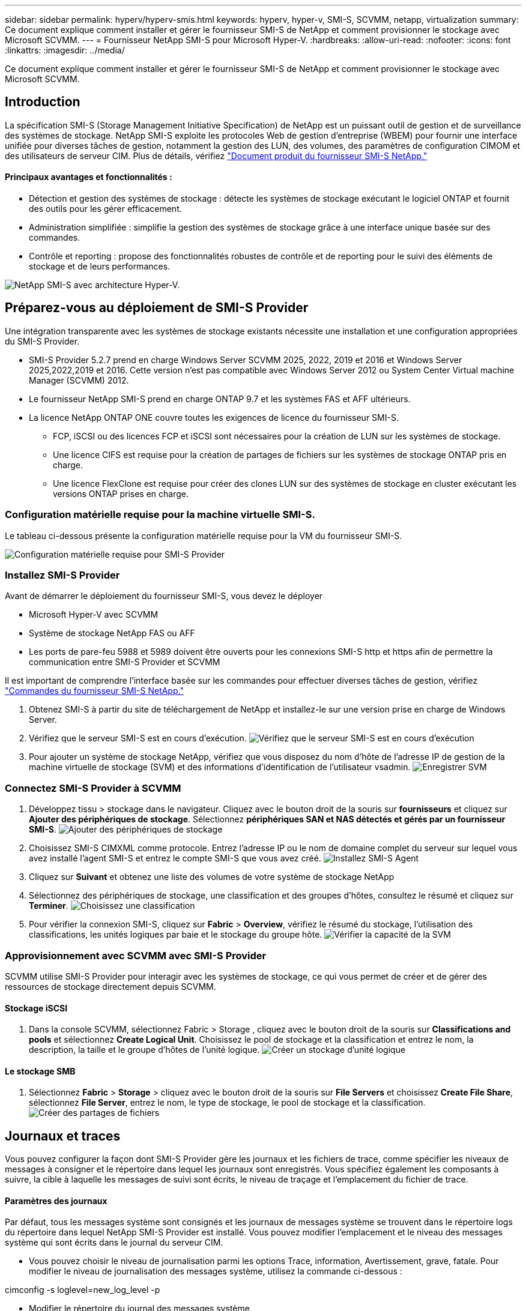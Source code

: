 ---
sidebar: sidebar 
permalink: hyperv/hyperv-smis.html 
keywords: hyperv, hyper-v, SMI-S, SCVMM, netapp, virtualization 
summary: Ce document explique comment installer et gérer le fournisseur SMI-S de NetApp et comment provisionner le stockage avec Microsoft SCVMM. 
---
= Fournisseur NetApp SMI-S pour Microsoft Hyper-V.
:hardbreaks:
:allow-uri-read: 
:nofooter: 
:icons: font
:linkattrs: 
:imagesdir: ../media/


[role="lead"]
Ce document explique comment installer et gérer le fournisseur SMI-S de NetApp et comment provisionner le stockage avec Microsoft SCVMM.



== Introduction

La spécification SMI-S (Storage Management Initiative Specification) de NetApp est un puissant outil de gestion et de surveillance des systèmes de stockage. NetApp SMI-S exploite les protocoles Web de gestion d'entreprise (WBEM) pour fournir une interface unifiée pour diverses tâches de gestion, notamment la gestion des LUN, des volumes, des paramètres de configuration CIMOM et des utilisateurs de serveur CIM. Plus de détails, vérifiez link:https://docs.netapp.com/us-en/smis-provider["Document produit du fournisseur SMI-S NetApp."]



==== Principaux avantages et fonctionnalités :

* Détection et gestion des systèmes de stockage : détecte les systèmes de stockage exécutant le logiciel ONTAP et fournit des outils pour les gérer efficacement.
* Administration simplifiée : simplifie la gestion des systèmes de stockage grâce à une interface unique basée sur des commandes.
* Contrôle et reporting : propose des fonctionnalités robustes de contrôle et de reporting pour le suivi des éléments de stockage et de leurs performances.


image:hyperv-smis-image1.png["NetApp SMI-S avec architecture Hyper-V."]



== Préparez-vous au déploiement de SMI-S Provider

Une intégration transparente avec les systèmes de stockage existants nécessite une installation et une configuration appropriées du SMI-S Provider.

* SMI-S Provider 5.2.7 prend en charge Windows Server SCVMM 2025, 2022, 2019 et 2016 et Windows Server 2025,2022,2019 et 2016. Cette version n'est pas compatible avec Windows Server 2012 ou System Center Virtual machine Manager (SCVMM) 2012.
* Le fournisseur NetApp SMI-S prend en charge ONTAP 9.7 et les systèmes FAS et AFF ultérieurs.
* La licence NetApp ONTAP ONE couvre toutes les exigences de licence du fournisseur SMI-S.
+
** FCP, iSCSI ou des licences FCP et iSCSI sont nécessaires pour la création de LUN sur les systèmes de stockage.
** Une licence CIFS est requise pour la création de partages de fichiers sur les systèmes de stockage ONTAP pris en charge.
** Une licence FlexClone est requise pour créer des clones LUN sur des systèmes de stockage en cluster exécutant les versions ONTAP prises en charge.






=== Configuration matérielle requise pour la machine virtuelle SMI-S.

Le tableau ci-dessous présente la configuration matérielle requise pour la VM du fournisseur SMI-S.

image:hyperv-smis-image2.png["Configuration matérielle requise pour SMI-S Provider"]



=== Installez SMI-S Provider

Avant de démarrer le déploiement du fournisseur SMI-S, vous devez le déployer

* Microsoft Hyper-V avec SCVMM
* Système de stockage NetApp FAS ou AFF
* Les ports de pare-feu 5988 et 5989 doivent être ouverts pour les connexions SMI-S http et https afin de permettre la communication entre SMI-S Provider et SCVMM


Il est important de comprendre l'interface basée sur les commandes pour effectuer diverses tâches de gestion, vérifiez link:https://docs.netapp.com/us-en/smis-provider/concept-smi-s-provider-commands-overview.html["Commandes du fournisseur SMI-S NetApp."]

. Obtenez SMI-S à partir du site de téléchargement de NetApp et installez-le sur une version prise en charge de Windows Server.
. Vérifiez que le serveur SMI-S est en cours d'exécution. image:hyperv-smis-image3.png["Vérifiez que le serveur SMI-S est en cours d'exécution"]
. Pour ajouter un système de stockage NetApp, vérifiez que vous disposez du nom d'hôte de l'adresse IP de gestion de la machine virtuelle de stockage (SVM) et des informations d'identification de l'utilisateur vsadmin. image:hyperv-smis-image4.png["Enregistrer SVM"]




=== Connectez SMI-S Provider à SCVMM

. Développez tissu > stockage dans le navigateur. Cliquez avec le bouton droit de la souris sur *fournisseurs* et cliquez sur *Ajouter des périphériques de stockage*. Sélectionnez *périphériques SAN et NAS détectés et gérés par un fournisseur SMI-S*. image:hyperv-smis-image5.png["Ajouter des périphériques de stockage"]
. Choisissez SMI-S CIMXML comme protocole. Entrez l'adresse IP ou le nom de domaine complet du serveur sur lequel vous avez installé l'agent SMI-S et entrez le compte SMI-S que vous avez créé. image:hyperv-smis-image6.png["Installez SMI-S Agent"]
. Cliquez sur *Suivant* et obtenez une liste des volumes de votre système de stockage NetApp
. Sélectionnez des périphériques de stockage, une classification et des groupes d'hôtes, consultez le résumé et cliquez sur *Terminer*. image:hyperv-smis-image7.png["Choisissez une classification"]
. Pour vérifier la connexion SMI-S, cliquez sur *Fabric* > *Overview*, vérifiez le résumé du stockage, l'utilisation des classifications, les unités logiques par baie et le stockage du groupe hôte. image:hyperv-smis-image11.png["Vérifier la capacité de la SVM"]




=== Approvisionnement avec SCVMM avec SMI-S Provider

SCVMM utilise SMI-S Provider pour interagir avec les systèmes de stockage, ce qui vous permet de créer et de gérer des ressources de stockage directement depuis SCVMM.



==== Stockage iSCSI

. Dans la console SCVMM, sélectionnez Fabric > Storage , cliquez avec le bouton droit de la souris sur *Classifications and pools* et sélectionnez *Create Logical Unit*. Choisissez le pool de stockage et la classification et entrez le nom, la description, la taille et le groupe d'hôtes de l'unité logique. image:hyperv-smis-image9.png["Créer un stockage d'unité logique"]




==== Le stockage SMB

. Sélectionnez *Fabric* > *Storage* > cliquez avec le bouton droit de la souris sur *File Servers* et choisissez *Create File Share*, sélectionnez *File Server*, entrez le nom, le type de stockage, le pool de stockage et la classification. image:hyperv-smis-image10.png["Créer des partages de fichiers"]




== Journaux et traces

Vous pouvez configurer la façon dont SMI-S Provider gère les journaux et les fichiers de trace, comme spécifier les niveaux de messages à consigner et le répertoire dans lequel les journaux sont enregistrés. Vous spécifiez également les composants à suivre, la cible à laquelle les messages de suivi sont écrits, le niveau de traçage et l'emplacement du fichier de trace.



==== Paramètres des journaux

Par défaut, tous les messages système sont consignés et les journaux de messages système se trouvent dans le répertoire logs du répertoire dans lequel NetApp SMI-S Provider est installé. Vous pouvez modifier l'emplacement et le niveau des messages système qui sont écrits dans le journal du serveur CIM.

* Vous pouvez choisir le niveau de journalisation parmi les options Trace, information, Avertissement, grave, fatale. Pour modifier le niveau de journalisation des messages système, utilisez la commande ci-dessous :


[]
====
cimconfig -s loglevel=new_log_level -p

====
* Modifier le répertoire du journal des messages système


[]
====
cimconfig -s logdir=new_log_directory -p

====


==== Réglage du tracé

image:hyperv-smis-image12.png["Réglage du tracé"]



== Conclusion

Le fournisseur NetApp SMI-S est un outil essentiel pour les administrateurs de stockage. Il fournit une solution standardisée, efficace et complète pour la gestion et le contrôle des systèmes de stockage. L'utilisation de protocoles et de schémas standard assure la compatibilité et simplifie les complexités associées à la gestion du réseau de stockage.

